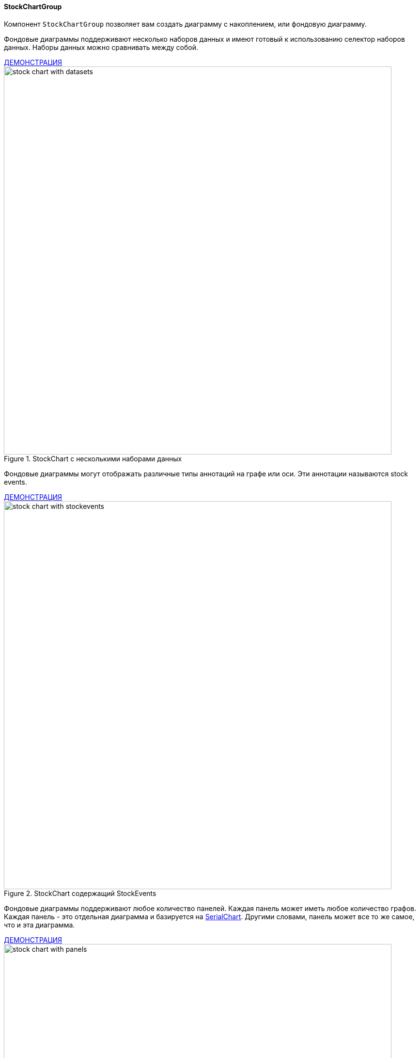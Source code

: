 :sourcesdir: ../../../../source

[[stock_chart]]
==== StockChartGroup

Компонент `StockChartGroup` позволяет вам создать диаграмму с накоплением, или фондовую диаграмму.

Фондовые диаграммы поддерживают несколько наборов данных и имеют готовый к использованию селектор наборов данных. Наборы данных можно сравнивать между собой.

++++
<div class="manual-live-demo-container">
    <a href="https://demo.cuba-platform.com/sampler/open?screen=stockchart-multiple-datasets" class="live-demo-btn" target="_blank">ДЕМОНСТРАЦИЯ</a>
</div>
++++

.StockChart с несколькими наборами данных
image::chart/stock-chart-with-datasets.svg[align="center", width="800"]

Фондовые диаграммы могут отображать различные типы аннотаций на графе или оси. Эти аннотации называются stock events.

++++
<div class="manual-live-demo-container">
    <a href="https://demo.cuba-platform.com/sampler/open?screen=stockchart-stock-events" class="live-demo-btn" target="_blank">ДЕМОНСТРАЦИЯ</a>
</div>
++++

.StockChart содержащий StockEvents
image::chart/stock-chart-with-stockevents.png[align="center", width="800"]

Фондовые диаграммы поддерживают любое количество панелей. Каждая панель может иметь любое количество графов. Каждая панель - это отдельная диаграмма и базируется на <<serial_chart,SerialChart>>. Другими словами, панель может все то же самое, что и эта диаграмма.

++++
<div class="manual-live-demo-container">
    <a href="https://demo.cuba-platform.com/sampler/open?screen=stockchart-multiple-panels" class="live-demo-btn" target="_blank">ДЕМОНСТРАЦИЯ</a>
</div>
++++

.StockChart с несколькими панелями
image::chart/stock-chart-with-panels.png[align="center", width="800"]

Слушатели событий `StockChartGroup`: ::
+
--
* `DataSetSelectorCompareListener` - сравнение селекторов наборов данных.
* `DataSetSelectorSelectListener` - выбор селектора набора данных.
* `DataSetSelectorUnCompareListener` - отмена сравнения селекторов наборов данных.
* `PeriodSelectorChangeListener` - выбор периода отображения при помощи селектора.
* `StockChartClickListener` - щелчок по холсту фондовой диаграммы.
* `StockChartRightClickListener` - щелчок по холсту фондовой диаграммы правой клавишей мыши.
* `StockEventClickListener` - щелчок по событию фондовой диаграммы.
* `StockEventRollOutListener` - разворачивание события фондовой диаграммы.
* `StockEventRollOverListener` - сворачивание события фондовой диаграммы.
* `StockGraphClickListener` - щелчок по фондовой диаграмме.
* `StockGraphItemClickListener` - щелчок по элементу фондовой диаграммы.
* `StockGraphItemRightClickListener` -  щелчок по элементу фондовой диаграммы правой клавишей мыши.
* `StockGraphItemRollOutListener` - разворачивание элемента фондовой диаграммы.
* `StockGraphItemRollOverListener` - сворачивание элемента фондовой диаграммы.
* `StockGraphRollOutListener` - разворачивание фондовой диаграммы.
* `StockGraphRollOverListener` - сворачивание элемента фондовой диаграммы.
* `ZoomListener` - масштабирование холста.
--


